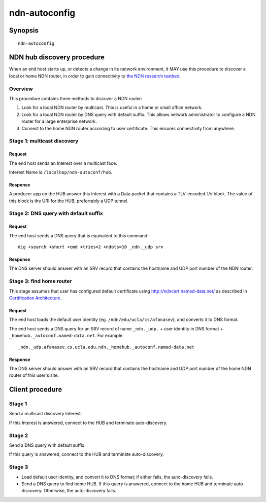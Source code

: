 ndn-autoconfig
==============

Synopsis
--------

::

    ndn-autoconfig


NDN hub discovery procedure
---------------------------

When an end host starts up, or detects a change in its network environment, it MAY use this procedure to discover a local or home NDN router, in order to gain connectivity to `the NDN research testbed <http://named-data.net/ndn-testbed/>`_.

Overview
^^^^^^^^

This procedure contains three methods to discover a NDN router:

1.  Look for a local NDN router by multicast.
    This is useful in a home or small office network.

2.  Look for a local NDN router by DNS query with default suffix.
    This allows network administrator to configure a NDN router for a large enterprise network.

3.  Connect to the home NDN router according to user certificate.
    This ensures connectivity from anywhere.

Stage 1: multicast discovery
^^^^^^^^^^^^^^^^^^^^^^^^^^^^

Request
+++++++

The end host sends an Interest over a multicast face.

Interest Name is ``/localhop/ndn-autoconf/hub``.

Response
++++++++

A producer app on the HUB answer this Interest with a Data packet that contains a TLV-encoded `Uri` block.
The value of this block is the URI for the HUB, preferrably a UDP tunnel.

Stage 2: DNS query with default suffix
^^^^^^^^^^^^^^^^^^^^^^^^^^^^^^^^^^^^^^

Request
+++++++

The end host sends a DNS query that is equivalent to this command::

    dig +search +short +cmd +tries=2 +ndots=10 _ndn._udp srv

Response
++++++++

The DNS server should answer with an SRV record that contains the hostname and UDP port number of the NDN router.

Stage 3: find home router
^^^^^^^^^^^^^^^^^^^^^^^^^

This stage assumes that user has configured default certificate using `<http://ndncert.named-data.net/>`_ as described in `Certification Architecture <http://redmine.named-data.net/attachments/download/23/CertificationArchitecture.pptx>`_.

Request
+++++++

The end host loads the default user identity (eg. ``/ndn/edu/ucla/cs/afanasev``), and converts it to DNS format.

The end host sends a DNS query for an SRV record of name ``_ndn._udp.`` + user identity in DNS format + ``_homehub._autoconf.named-data.net``. For example::

    _ndn._udp.afanasev.cs.ucla.edu.ndn._homehub._autoconf.named-data.net

Response
++++++++

The DNS server should answer with an SRV record that contains the hostname and UDP port number of the home NDN router of this user's site.

Client procedure
----------------

Stage 1
^^^^^^^

Send a multicast discovery Interest.

If this Interest is answered, connect to the HUB and terminate auto-discovery.

Stage 2
^^^^^^^

Send a DNS query with default suffix.

If this query is answered, connect to the HUB and terminate auto-discovery.

Stage 3
^^^^^^^

* Load default user identity, and convert it to DNS format; if either fails, the auto-discovery fails.

* Send a DNS query to find home HUB.
  If this query is answered, connect to the home HUB and terminate auto-discovery. Otherwise, the auto-discovery fails.
